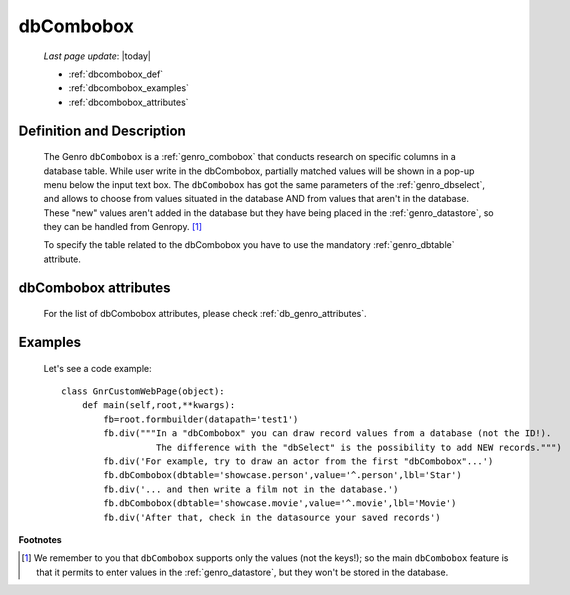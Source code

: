 .. _genro_dbcombobox:

==========
dbCombobox
==========
    
    *Last page update*: |today|
    
    * :ref:`dbcombobox_def`
    * :ref:`dbcombobox_examples`
    * :ref:`dbcombobox_attributes`

.. _dbcombobox_def:

Definition and Description
==========================

    .. method:: pane.dbcombobox([**kwargs])
    
    The Genro ``dbCombobox`` is a :ref:`genro_combobox` that conducts research on specific columns in a database
    table. While user write in the dbCombobox, partially matched values will be shown in a pop-up menu below
    the input text box. The ``dbCombobox`` has got the same parameters of the :ref:`genro_dbselect`, and allows
    to choose from values situated in the database AND from values that aren't in the database. These "new"
    values aren't added in the database but they have being placed in the :ref:`genro_datastore`, so they can be
    handled from Genropy. [#]_
    
    To specify the table related to the dbCombobox you have to use the mandatory :ref:`genro_dbtable` attribute.
    
.. _dbcombobox_attributes:

dbCombobox attributes
=====================

    For the list of dbCombobox attributes, please check :ref:`db_genro_attributes`.

.. _dbcombobox_examples:

Examples
========

    Let's see a code example::
        
        class GnrCustomWebPage(object):
            def main(self,root,**kwargs):
                fb=root.formbuilder(datapath='test1')
                fb.div("""In a "dbCombobox" you can draw record values from a database (not the ID!).
                          The difference with the "dbSelect" is the possibility to add NEW records.""")
                fb.div('For example, try to draw an actor from the first "dbCombobox"...')
                fb.dbCombobox(dbtable='showcase.person',value='^.person',lbl='Star')
                fb.div('... and then write a film not in the database.')
                fb.dbCombobox(dbtable='showcase.movie',value='^.movie',lbl='Movie')
                fb.div('After that, check in the datasource your saved records')

**Footnotes**

.. [#] We remember to you that ``dbCombobox`` supports only the values (not the keys!); so the main ``dbCombobox`` feature is that it permits to enter values in the :ref:`genro_datastore`, but they won't be stored in the database.